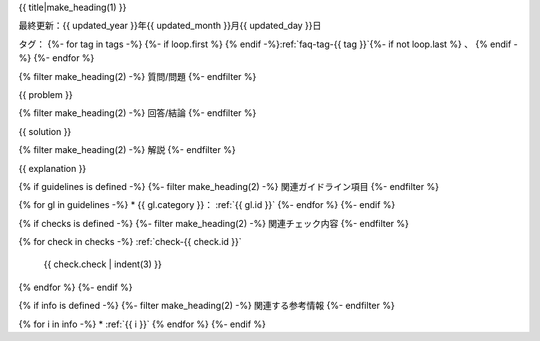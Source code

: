 .. _faq-{{ id }}:

{{ title|make_heading(1) }}

最終更新：{{ updated_year }}年{{ updated_month }}月{{ updated_day }}日

タグ：
{%- for tag in tags -%}
{%- if loop.first %} {% endif -%}:ref:`faq-tag-{{ tag }}`{%- if not loop.last %} 、 {% endif -%}
{%- endfor %}

{% filter make_heading(2) -%}
質問/問題
{%- endfilter %}

{{ problem }}

{% filter make_heading(2) -%}
回答/結論
{%- endfilter %}

{{ solution }}

{% filter make_heading(2) -%}
解説
{%- endfilter %}

{{ explanation }}

{% if guidelines is defined -%}
{%- filter make_heading(2) -%}
関連ガイドライン項目
{%- endfilter %}

{% for gl in guidelines -%}
*  {{ gl.category }}： :ref:`{{ gl.id }}`
{%- endfor %}
{%- endif %}

{% if checks is defined -%}
{%- filter make_heading(2) -%}
関連チェック内容
{%- endfilter %}

{% for check in checks -%}
:ref:`check-{{ check.id }}`
   {{ check.check | indent(3) }}
{% endfor %}
{%- endif %}

{% if info is defined -%}
{%- filter make_heading(2) -%}
関連する参考情報
{%- endfilter %}

{% for i in info -%}
*  :ref:`{{ i }}`
{% endfor %}
{%- endif %}

